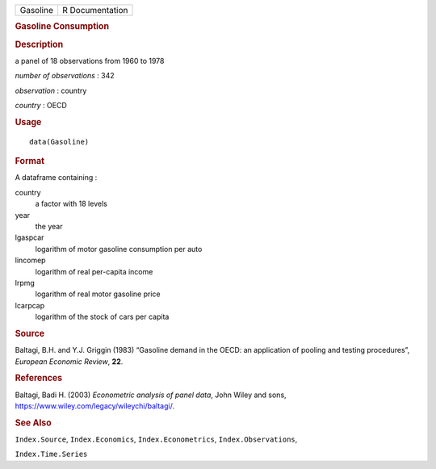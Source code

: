.. container::

   .. container::

      ======== ===============
      Gasoline R Documentation
      ======== ===============

      .. rubric:: Gasoline Consumption
         :name: gasoline-consumption

      .. rubric:: Description
         :name: description

      a panel of 18 observations from 1960 to 1978

      *number of observations* : 342

      *observation* : country

      *country* : OECD

      .. rubric:: Usage
         :name: usage

      ::

         data(Gasoline)

      .. rubric:: Format
         :name: format

      A dataframe containing :

      country
         a factor with 18 levels

      year
         the year

      lgaspcar
         logarithm of motor gasoline consumption per auto

      lincomep
         logarithm of real per-capita income

      lrpmg
         logarithm of real motor gasoline price

      lcarpcap
         logarithm of the stock of cars per capita

      .. rubric:: Source
         :name: source

      Baltagi, B.H. and Y.J. Griggin (1983) “Gasoline demand in the
      OECD: an application of pooling and testing procedures”, *European
      Economic Review*, **22**.

      .. rubric:: References
         :name: references

      Baltagi, Badi H. (2003) *Econometric analysis of panel data*, John
      Wiley and sons, https://www.wiley.com/legacy/wileychi/baltagi/.

      .. rubric:: See Also
         :name: see-also

      ``Index.Source``, ``Index.Economics``, ``Index.Econometrics``,
      ``Index.Observations``,

      ``Index.Time.Series``
